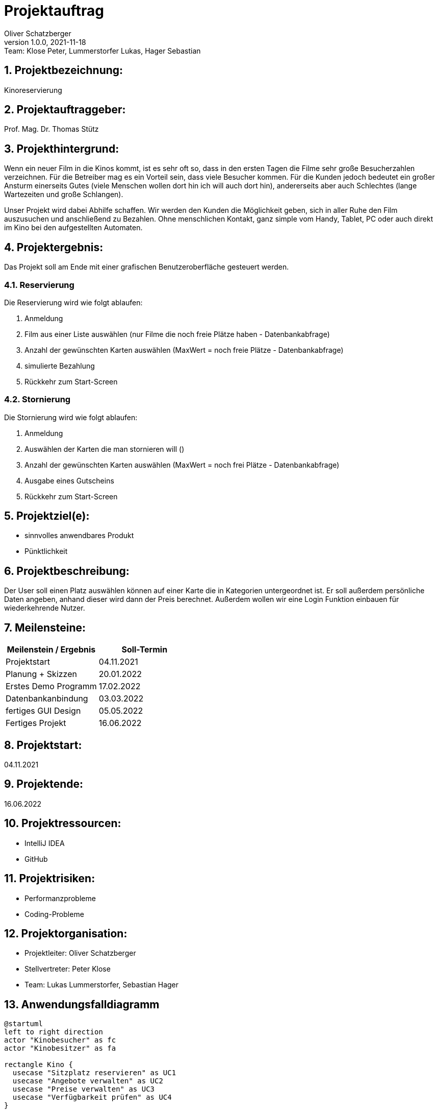 = Projektauftrag
Oliver Schatzberger
1.0.0, 2021-11-18: Team: Klose Peter, Lummerstorfer Lukas, Hager Sebastian

ifndef::imagesdir[:imagesdir: images]
//:toc-placement!:  // prevents the generation of the doc at this position, so it can be printed afterwards
:sourcedir: ../src/main/java
:icons: font
:sectnums:    // Nummerierung der Überschriften / section numbering
:toc: left

//Need this blank line after ifdef, don't know why...
ifdef::backend-html5[]

// print the toc here (not at the default position)
//toc::[]

== Projektbezeichnung:

Kinoreservierung

== Projektauftraggeber:

Prof. Mag. Dr. Thomas Stütz

== Projekthintergrund:

Wenn ein neuer Film in die Kinos kommt, ist es sehr oft so, dass in den ersten Tagen die Filme sehr große Besucherzahlen verzeichnen.
Für die Betreiber mag es ein Vorteil sein, dass viele Besucher kommen.
Für die Kunden jedoch bedeutet ein großer Ansturm einerseits Gutes (viele Menschen wollen dort hin ich will auch dort hin), andererseits aber auch Schlechtes (lange Wartezeiten und große Schlangen).

Unser Projekt wird dabei Abhilfe schaffen. Wir werden den Kunden die Möglichkeit geben, sich in aller Ruhe den Film auszusuchen und anschließend zu Bezahlen.
Ohne menschlichen Kontakt, ganz simple vom Handy, Tablet, PC oder auch direkt im Kino bei den aufgestellten Automaten.

== Projektergebnis:

Das Projekt soll am Ende mit einer grafischen Benutzeroberfläche gesteuert werden.

=== Reservierung

Die Reservierung wird wie folgt ablaufen:

. Anmeldung
. Film aus einer Liste auswählen (nur Filme die noch freie Plätze haben - Datenbankabfrage)
. Anzahl der gewünschten Karten auswählen (MaxWert = noch freie Plätze - Datenbankabfrage)
. simulierte Bezahlung
. Rückkehr zum Start-Screen

=== Stornierung

Die Stornierung wird wie folgt ablaufen:

. Anmeldung
. Auswählen der Karten die man stornieren will ()
. Anzahl der gewünschten Karten auswählen (MaxWert = noch frei Plätze - Datenbankabfrage)
. Ausgabe eines Gutscheins
. Rückkehr zum Start-Screen

== Projektziel(e):

* sinnvolles anwendbares Produkt
* Pünktlichkeit

== Projektbeschreibung:

Der User soll einen Platz auswählen können auf einer Karte die in Kategorien untergeordnet ist. Er soll außerdem persönliche Daten angeben, anhand dieser wird dann der Preis berechnet. Außerdem wollen wir eine Login Funktion einbauen für wiederkehrende Nutzer.

== Meilensteine:

[options="header"]
|===
| Meilenstein / Ergebnis | Soll-Termin
| Projektstart | 04.11.2021
| Planung + Skizzen | 20.01.2022
| Erstes Demo Programm | 17.02.2022
| Datenbankanbindung | 03.03.2022
| fertiges GUI Design | 05.05.2022
| Fertiges Projekt | 16.06.2022
|===


== Projektstart:

04.11.2021

== Projektende:

16.06.2022

== Projektressourcen:

* IntelliJ IDEA
* GitHub

== Projektrisiken:

* Performanzprobleme
* Coding-Probleme

== Projektorganisation:

* Projektleiter: Oliver Schatzberger
* Stellvertreter: Peter Klose
* Team: Lukas Lummerstorfer, Sebastian Hager

== Anwendungsfalldiagramm

[plantuml,test]
----
@startuml
left to right direction
actor "Kinobesucher" as fc
actor "Kinobesitzer" as fa

rectangle Kino {
  usecase "Sitzplatz reservieren" as UC1
  usecase "Angebote verwalten" as UC2
  usecase "Preise verwalten" as UC3
  usecase "Verfügbarkeit prüfen" as UC4
}

fc -- UC1
UC2 -- fa
UC1 -- fa
UC3 -- fa
fc -- UC4
UC4 --fa
@enduml

----
